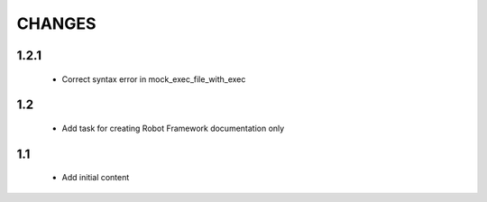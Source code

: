 .. Copyright (C) 2019, Nokia

CHANGES
=======

1.2.1
-----

 - Correct syntax error in mock_exec_file_with_exec

1.2
---

 - Add task for creating Robot Framework documentation only

1.1
---

 - Add initial content


